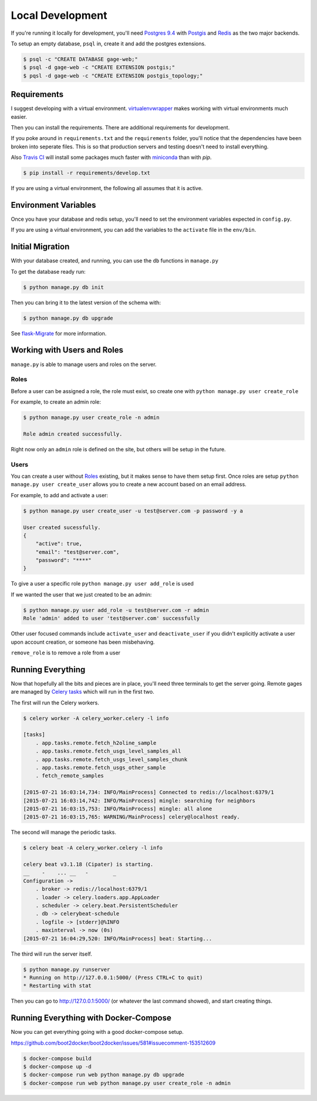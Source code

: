 Local Development
=================

If you're running it locally for development, you'll need
`Postgres 9.4 <http://www.postgresql.org>`_ with `Postgis <http://postgis.net>`_
and `Redis <http://redis.io>`_ as the two major backends.

To setup an empty database, ``psql`` in, create it and add the postgres
extensions.

.. code-block:: bash

    $ psql -c "CREATE DATABASE gage-web;"
    $ psql -d gage-web -c "CREATE EXTENSION postgis;"
    $ pqsl -d gage-web -c "CREATE EXTENSION postgis_topology;"

Requirements
------------
I suggest developing with a virtual environment.
`virtualenvwrapper <http://virtualenvwrapper.readthedocs.org>`_ makes working
with virtual environments much easier.

Then you can install the requirements. There are additional requirements for
development.

If you poke around in ``requirements.txt`` and the ``requirements``
folder, you'll notice that the dependencies have been broken into seperate
files. This is so that production servers and testing doesn't need to install
everything.

Also `Travis CI <http://travis-ci.org>`_ will install some packages much faster
with `miniconda <http://conda.pydata.org/miniconda.html>`_ than with `pip`.

.. code-block:: bash

    $ pip install -r requirements/develop.txt

If you are using a virtual environment, the following all assumes that it is
active.


Environment Variables
---------------------
Once you have your database and redis setup, you'll need to set the environment
variables expected in ``config.py``.

If you are using a virtual environment, you can add the variables to the
``activate`` file in the ``env/bin``.


Initial Migration
-----------------
With your database created, and running, you can use the ``db`` functions in
``manage.py``

To get the database ready run:

.. code-block:: bash

    $ python manage.py db init

Then you can bring it to the latest version of the schema with:

.. code-block:: bash

    $ python manage.py db upgrade

See `flask-Migrate <http://flask-migrate.readthedocs.org>`_ for more information.

Working with Users and Roles
----------------------------

``manage.py`` is able to manage users and roles on the server.

Roles
^^^^^

Before a user can be assigned a role, the role must exist, so create one with
``python manage.py user create_role``

.. program:: create_role
.. option:: -n <name>, --name <name>

    Name of role

.. option:: -d <description>, --description <description>

    Description of role

For example, to create an admin role:

.. code-block:: bash

    $ python manage.py user create_role -n admin

    Role admin created successfully.

Right now only an ``admin`` role is defined on the site, but others will be
setup in the future.

Users
^^^^^

You can create a user without `Roles`_ existing, but it makes sense to have them
setup first. Once roles are setup ``python manage.py user create_user`` allows
you to create a new account based on an email address.

.. program:: create_user
.. option:: -u <name@server.com>, --user <name@server.com>

    User name

.. option:: -p <password>, --password <password>

    Password

.. option:: -a <y> or <active>, --active <y> or <active>

    Is the user activated and allowed to log in?

For example, to add and activate a user:

.. code-block:: bash

    $ python manage.py user create_user -u test@server.com -p password -y a

    User created sucessfully.
    {
        "active": true,
        "email": "test@server.com",
        "password": "****"
    }

To give a user a specific role ``python manage.py user add_role`` is used

.. program:: add_role
.. option:: -u <name@server.com> or --user <name@server.com>

    Email address for user that you wish to add the role too

.. option: --r <role> or --role <role>

    Name of role to add to the user

If we wanted the user that we just created to be an admin:

.. code-block:: bash

    $ python manage.py user add_role -u test@server.com -r admin
    Role 'admin' added to user 'test@server.com' successfully


Other user focused commands include ``activate_user`` and ``deactivate_user`` if
you didn't explicitly activate a user upon account creation, or someone has been
misbehaving.

.. program:: activate_user
.. option:: -u <name@server.com> or --user <name@server.com>

    Email address for the user that you wish to modify

``remove_role`` is to remove a role from a user

.. program:: remove_role
.. option:: -u <name@server.com> or --user <name@server.com>

    Email address for the user that you wish to remove the role from

.. option: --r <role> or --role <role>

    Name of role to remove from a user

Running Everything
------------------
Now that hopefully all the bits and pieces are in place, you'll need three
terminals to get the server going. Remote gages are managed by
`Celery tasks <http://celeryproject.org>`_ which will run in the first two.

The first will run the Celery workers.

.. code-block:: bash

    $ celery worker -A celery_worker.celery -l info

    [tasks]
        . app.tasks.remote.fetch_h2oline_sample
        . app.tasks.remote.fetch_usgs_level_samples_all
        . app.tasks.remote.fetch_usgs_level_samples_chunk
        . app.tasks.remote.fetch_usgs_other_sample
        . fetch_remote_samples

    [2015-07-21 16:03:14,734: INFO/MainProcess] Connected to redis://localhost:6379/1
    [2015-07-21 16:03:14,742: INFO/MainProcess] mingle: searching for neighbors
    [2015-07-21 16:03:15,753: INFO/MainProcess] mingle: all alone
    [2015-07-21 16:03:15,765: WARNING/MainProcess] celery@localhost ready.

The second will manage the periodic tasks.

.. code-block:: bash

    $ celery beat -A celery_worker.celery -l info

    celery beat v3.1.18 (Cipater) is starting.
    __    -    ... __   -        _
    Configuration ->
        . broker -> redis://localhost:6379/1
        . loader -> celery.loaders.app.AppLoader
        . scheduler -> celery.beat.PersistentScheduler
        . db -> celerybeat-schedule
        . logfile -> [stderr]@%INFO
        . maxinterval -> now (0s)
    [2015-07-21 16:04:29,520: INFO/MainProcess] beat: Starting...

The third will run the server itself.

.. code-block:: bash

    $ python manage.py runserver
    * Running on http://127.0.0.1:5000/ (Press CTRL+C to quit)
    * Restarting with stat

Then you can go to http://127.0.0.1:5000/ (or whatever the last command showed),
and start creating things.

Running Everything with Docker-Compose
--------------------------------------

Now you can get everything going with a good docker-compose setup.


https://github.com/boot2docker/boot2docker/issues/581#issuecomment-153512609

.. code-block:: bash

  $ docker-compose build
  $ docker-compose up -d
  $ docker-compose run web python manage.py db upgrade
  $ docker-compose run web python manage.py user create_role -n admin
